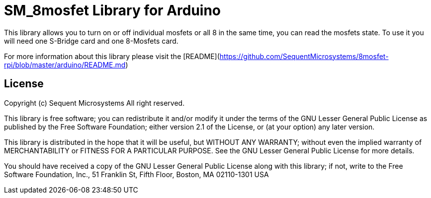 = SM_8mosfet Library for Arduino =

This library allows you to turn on or off individual mosfets or all 8 in the same time, you can read the mosfets state. To use it you will need one S-Bridge card and one 8-Mosfets card. 

For more information about this library please visit the [README](https://github.com/SequentMicrosystems/8mosfet-rpi/blob/master/arduino/README.md)

== License ==

Copyright (c) Sequent Microsystems All right reserved.

This library is free software; you can redistribute it and/or
modify it under the terms of the GNU Lesser General Public
License as published by the Free Software Foundation; either
version 2.1 of the License, or (at your option) any later version.

This library is distributed in the hope that it will be useful,
but WITHOUT ANY WARRANTY; without even the implied warranty of
MERCHANTABILITY or FITNESS FOR A PARTICULAR PURPOSE. See the GNU
Lesser General Public License for more details.

You should have received a copy of the GNU Lesser General Public
License along with this library; if not, write to the Free Software
Foundation, Inc., 51 Franklin St, Fifth Floor, Boston, MA 02110-1301 USA
